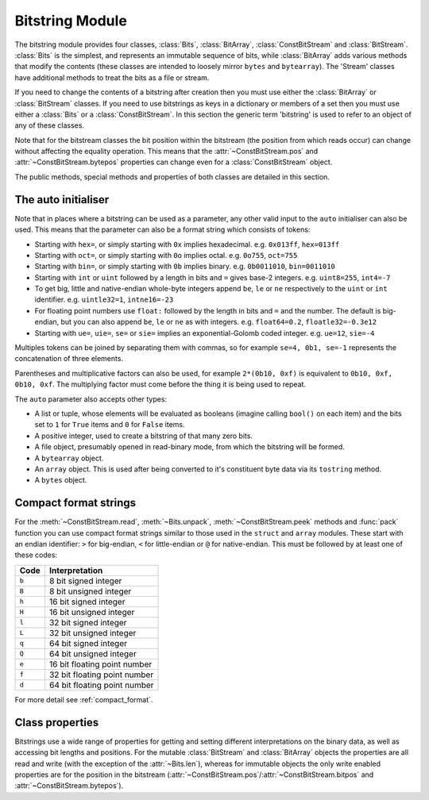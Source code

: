 
****************
Bitstring Module
****************

.. module:: bitstring
.. moduleauthor:: Scott Griffiths <dr.scottgriffiths@gmail.com>

The bitstring module provides four classes, :class:`Bits`, :class:`BitArray`, :class:`ConstBitStream` and :class:`BitStream`. :class:`Bits` is the simplest, and represents an immutable sequence of bits, while :class:`BitArray` adds various methods that modify the contents (these classes are intended to loosely mirror ``bytes`` and ``bytearray``). The 'Stream' classes have additional methods to treat the bits as a file or stream.

If you need to change the contents of a bitstring after creation then you must use either the :class:`BitArray` or :class:`BitStream` classes. If you need to use bitstrings as keys in a dictionary or members of a set then you must use either a :class:`Bits` or a :class:`ConstBitStream`. In this section the generic term 'bitstring' is used to refer to an object of any of these classes.

Note that for the bitstream classes the bit position within the bitstream (the position from which reads occur) can change without affecting the equality operation. This means that the :attr:`~ConstBitStream.pos` and :attr:`~ConstBitStream.bytepos` properties can change even for a :class:`ConstBitStream` object.

The public methods, special methods and properties of both classes are detailed in this section.

.. _auto_init:

The auto initialiser
^^^^^^^^^^^^^^^^^^^^

Note that in places where a bitstring can be used as a parameter, any other valid input to the ``auto`` initialiser can also be used. This means that the parameter can also be a format string which consists of tokens:

* Starting with ``hex=``, or simply starting with ``0x`` implies hexadecimal. e.g. ``0x013ff``, ``hex=013ff``

* Starting with ``oct=``, or simply starting with ``0o`` implies octal. e.g. ``0o755``, ``oct=755``

* Starting with ``bin=``, or simply starting with ``0b`` implies binary. e.g. ``0b0011010``, ``bin=0011010``

* Starting with ``int`` or ``uint`` followed by a length in bits and ``=`` gives base-2 integers. e.g. ``uint8=255``, ``int4=-7``

* To get big, little and native-endian whole-byte integers append ``be``, ``le`` or ``ne`` respectively to the ``uint`` or ``int`` identifier. e.g. ``uintle32=1``, ``intne16=-23``

* For floating point numbers use ``float:`` followed by the length in bits and ``=`` and the number. The default is big-endian, but you can also append ``be``, ``le`` or ``ne`` as with integers. e.g. ``float64=0.2``, ``floatle32=-0.3e12``

* Starting with ``ue=``, ``uie=``, ``se=`` or ``sie=`` implies an exponential-Golomb coded integer. e.g. ``ue=12``, ``sie=-4``

Multiples tokens can be joined by separating them with commas, so for example ``se=4, 0b1, se=-1`` represents the concatenation of three elements.

Parentheses and multiplicative factors can also be used, for example ``2*(0b10, 0xf)`` is equivalent to ``0b10, 0xf, 0b10, 0xf``. The multiplying factor must come before the thing it is being used to repeat.

The ``auto`` parameter also accepts other types:

* A list or tuple, whose elements will be evaluated as booleans (imagine calling ``bool()`` on each item) and the bits set to ``1`` for ``True`` items and ``0`` for ``False`` items.
* A positive integer, used to create a bitstring of that many zero bits.
* A file object, presumably opened in read-binary mode, from which the bitstring will be formed.
* A ``bytearray`` object.
* An ``array`` object. This is used after being converted to it's constituent byte data via its ``tostring`` method.
* A ``bytes`` object.


Compact format strings
^^^^^^^^^^^^^^^^^^^^^^

For the :meth:`~ConstBitStream.read`, :meth:`~Bits.unpack`, :meth:`~ConstBitStream.peek` methods and :func:`pack` function you can use compact format strings similar to those used in the ``struct`` and ``array`` modules. These start with an endian identifier: ``>`` for big-endian, ``<`` for little-endian or ``@`` for native-endian. This must be followed by at least one of these codes:

+------+------------------------------------+
|Code  |      Interpretation                |
+======+====================================+
|``b`` |      8 bit signed integer          |
+------+------------------------------------+
|``B`` |      8 bit unsigned integer        |
+------+------------------------------------+
|``h`` |      16 bit signed integer         |
+------+------------------------------------+
|``H`` |      16 bit unsigned integer	    |
+------+------------------------------------+
|``l`` |      32 bit signed integer         |
+------+------------------------------------+
|``L`` |      32 bit unsigned integer	    |
+------+------------------------------------+
|``q`` |      64 bit signed integer         |
+------+------------------------------------+
|``Q`` |      64 bit unsigned integer       |
+------+------------------------------------+
|``e`` |      16 bit floating point number  |
+------+------------------------------------+
|``f`` |      32 bit floating point number  |
+------+------------------------------------+
|``d`` |      64 bit floating point number  |
+------+------------------------------------+

For more detail see :ref:`compact_format`.


Class properties
^^^^^^^^^^^^^^^^

Bitstrings use a wide range of properties for getting and setting different interpretations on the binary data, as well as accessing bit lengths and positions. For the mutable :class:`BitStream` and :class:`BitArray` objects the properties are all read and write (with the exception of the :attr:`~Bits.len`), whereas for immutable objects the only write enabled properties are for the position in the bitstream (:attr:`~ConstBitStream.pos`/:attr:`~ConstBitStream.bitpos` and :attr:`~ConstBitStream.bytepos`).


